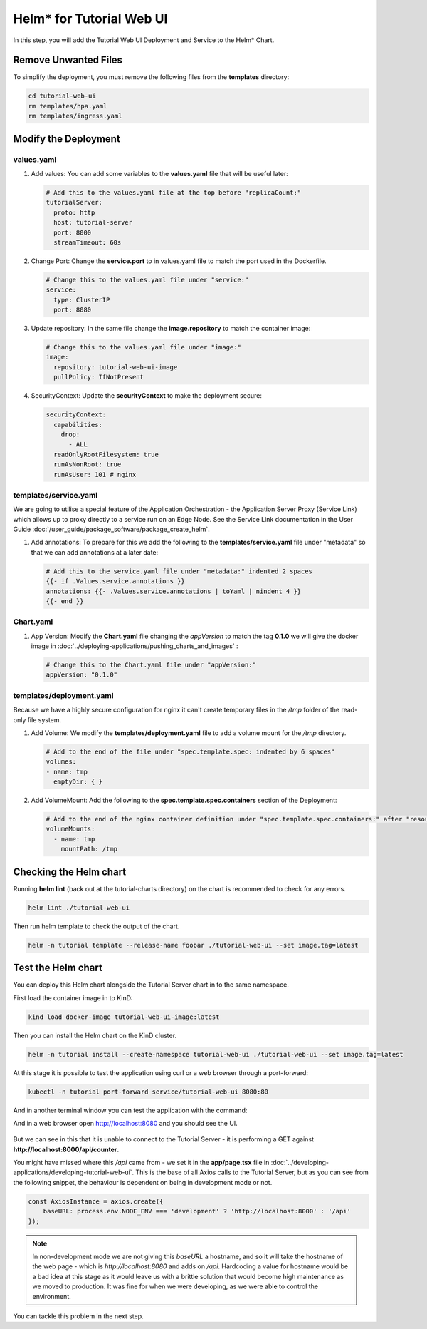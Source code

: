 Helm* for Tutorial Web UI
-------------------------

In this step, you will add the Tutorial Web UI Deployment and Service to the Helm\* Chart.

Remove Unwanted Files
~~~~~~~~~~~~~~~~~~~~~~~

To simplify the deployment, you must remove the following files from the **templates** directory:

.. code:: shell

    cd tutorial-web-ui
    rm templates/hpa.yaml
    rm templates/ingress.yaml


Modify the Deployment
~~~~~~~~~~~~~~~~~~~~~~~~

values.yaml
************

#. Add values: You can add some variables to the **values.yaml** file that will be useful later:

   .. code:: yaml

        # Add this to the values.yaml file at the top before "replicaCount:"
        tutorialServer:
          proto: http
          host: tutorial-server
          port: 8000
          streamTimeout: 60s

#. Change Port: Change the **service.port** to in values.yaml file to match the port used in the Dockerfile.

   .. code:: yaml

        # Change this to the values.yaml file under "service:"
        service:
          type: ClusterIP
          port: 8080

#. Update repository: In the same file change the **image.repository** to match the container image:

   .. code:: yaml

        # Change this to the values.yaml file under "image:"
        image:
          repository: tutorial-web-ui-image
          pullPolicy: IfNotPresent

#. SecurityContext: Update the **securityContext** to make the deployment secure:

   .. code:: yaml

       securityContext:
         capabilities:
           drop:
             - ALL
         readOnlyRootFilesystem: true
         runAsNonRoot: true
         runAsUser: 101 # nginx


templates/service.yaml
***********************

We are going to utilise a special feature of the Application Orchestration
- the Application Server Proxy (Service Link) which allows up to proxy directly to a service run on an Edge Node. See
the Service Link documentation in the User Guide :doc:`/user_guide/package_software/package_create_helm`.

#. Add annotations: To prepare for this we add the following to the **templates/service.yaml** file under "metadata"
   so that we can add annotations at a later date:

   .. code:: yaml

        # Add this to the service.yaml file under "metadata:" indented 2 spaces
        {{- if .Values.service.annotations }}
        annotations: {{- .Values.service.annotations | toYaml | nindent 4 }}
        {{- end }}

Chart.yaml
*************

#. App Version: Modify the **Chart.yaml** file changing the `appVersion` to match the tag **0.1.0** we will
   give the docker image in :doc:`../deploying-applications/pushing_charts_and_images` :

   .. code:: yaml

        # Change this to the Chart.yaml file under "appVersion:"
        appVersion: "0.1.0"

templates/deployment.yaml
**************************

Because we have a highly secure configuration for nginx it can't create temporary files in the
`/tmp` folder of the read-only file system.

#. Add Volume: We modify the **templates/deployment.yaml** file to add a volume mount for the `/tmp` directory.

   .. code:: yaml

       # Add to the end of the file under "spec.template.spec: indented by 6 spaces"
       volumes:
       - name: tmp
         emptyDir: { }

#. Add VolumeMount: Add the following to the **spec.template.spec.containers** section of the Deployment:

   .. code:: yaml

      # Add to the end of the nginx container definition under "spec.template.spec.containers:" after "resources", indented by 10 spaces
      volumeMounts:
        - name: tmp
          mountPath: /tmp


Checking the Helm chart
~~~~~~~~~~~~~~~~~~~~~~~

Running **helm lint** (back out at the tutorial-charts directory) on the chart is recommended to check for any errors.

.. code:: shell

    helm lint ./tutorial-web-ui

Then run helm template to check the output of the chart.

.. code:: shell

    helm -n tutorial template --release-name foobar ./tutorial-web-ui --set image.tag=latest

Test the Helm chart
~~~~~~~~~~~~~~~~~~~~~~

You can deploy this Helm chart alongside the Tutorial Server chart in to the same
namespace.

First load the container image in to KinD:

.. code:: shell

    kind load docker-image tutorial-web-ui-image:latest

Then you can install the Helm chart on the KinD cluster.

.. code:: shell

    helm -n tutorial install --create-namespace tutorial-web-ui ./tutorial-web-ui --set image.tag=latest

At this stage it is possible to test the application using curl or a web browser through a port-forward:

.. code:: shell

    kubectl -n tutorial port-forward service/tutorial-web-ui 8080:80

And in another terminal window you can test the application with the command:

And in a web browser open http://localhost:8080 and you should see the UI.

.. figure:: ../images/app-orch-tutorial-web-ui-fail.png
   :alt: Tutorial Web UI failing to connect to the server

But we can see in this that it is unable to connect to the Tutorial Server - it is performing a GET against
**http://localhost:8000/api/counter**.

You might have missed where this `/api` came from - we set it in the **app/page.tsx** file in
:doc:`../developing-applications/developing-tutorial-web-ui`. This is the base of all Axios calls to the Tutorial
Server, but as you can see from the following snippet, the behaviour is dependent on being in development mode or not.

.. code:: typescript

    const AxiosInstance = axios.create({
        baseURL: process.env.NODE_ENV === 'development' ? 'http://localhost:8000' : '/api'
    });

.. note::
    In non-development mode we are not giving this `baseURL` a hostname, and so it will take the hostname of the web page
    - which is `http://localhost:8080` and adds on `/api`.
    Hardcoding a value for hostname would be a bad idea at this stage as it would leave us with a brittle solution that
    would become high maintenance as we moved to production. It was fine for when we were developing, as we were able to
    control the environment.

You can tackle this problem in the next step.
